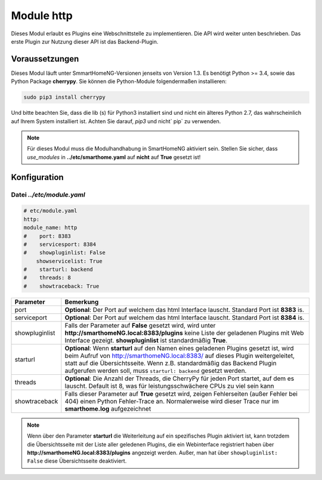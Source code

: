 ###########
Module http
###########

Dieses Modul erlaubt es Plugins eine Webschnittstelle zu implementieren. Die API wird weiter 
unten beschrieben. Das erste Plugin zur Nutzung dieser API ist das Backend-Plugin.


Voraussetzungen
===============

Dieses Modul läuft unter SmmartHomeNG-Versionen jenseits von Version 1.3. Es benötigt 
Python >= 3.4, sowie das Python Package  **cherrypy**. Sie können die Python-Module folgendermaßen 
installieren:

.. code-block:: python

   sudo pip3 install cherrypy

Und bitte beachten Sie, dass die lib (s) für Python3 installiert sind und nicht ein älteres Python 2.7, 
das wahrscheinlich auf Ihrem System installiert ist. Achten Sie darauf, `pip3` und nicht` pip` zu verwenden.

.. note::

   Für dieses Modul muss die Modulhandhabung in SmartHomeNG aktiviert sein. Stellen Sie sicher, 
   dass `use_modules` in **../etc/smarthome.yaml** auf **nicht** auf **True** gesetzt ist!
   

Konfiguration
=============

--------------------------
Datei *../etc/module.yaml*
--------------------------

.. code-block:: yaml

   # etc/module.yaml
   http:
   module_name: http
   #    port: 8383
   #    servicesport: 8384
   #    showpluginlist: False
       showservicelist: True
   #    starturl: backend
   #    threads: 8
   #    showtraceback: True


+----------------+------------------------------------------------------------------------------------------------------+
| **Parameter**  | **Bemerkung**                                                                                        |
+----------------+------------------------------------------------------------------------------------------------------+
| port           | **Optional**: Der Port auf welchem das html Interface lauscht. Standard Port ist **8383** is.        |
+----------------+------------------------------------------------------------------------------------------------------+
| serviceport    | **Optional**: Der Port auf welchem das html Interface lauscht. Standard Port ist **8384** is.        |
+----------------+------------------------------------------------------------------------------------------------------+
| showpluginlist | Falls der Parameter auf **False** gesetzt wird, wird unter **http://smarthomeNG.local:8383/plugins** |
|                | keine Liste der geladenen Plugins mit Web Interface gezeigt. **showpluginlist** ist standardmäßig    |
|                | **True**.                                                                                            |
+----------------+------------------------------------------------------------------------------------------------------+
| starturl       | **Optional**: Wenn **starturl** auf den Namen eines geladenen Plugins gesetzt ist, wird beim Aufruf  |
|                | von http://smarthomeNG.local:8383/ auf dieses Plugin weitergeleitet, statt auf die Übersichtsseite.  |
|                | Wenn z.B. standardmäßig das Backend Plugin aufgerufen werden soll, muss ``starturl: backend``        |
|                | gesetzt werden.                                                                                      |
+----------------+------------------------------------------------------------------------------------------------------+
| threads        | **Optional**: Die Anzahl der Threads, die CherryPy für jeden Port startet, auf dem es lauscht.       |
|                | Default ist 8, was für leistungsschwächere CPUs zu viel sein kann                                    |
+----------------+------------------------------------------------------------------------------------------------------+
| showtraceback  | Falls dieser Parameter auf  **True** gesetzt wird, zeigen Fehlerseiten (außer Fehler bei 404) einen  | 
|                | Python Fehler-Trace an. Normalerweise wird dieser Trace nur im **smarthome.log** aufgezeichnet       |
+----------------+------------------------------------------------------------------------------------------------------+


.. note::

   Wenn über den Parameter **starturl** die Weiterleitung auf ein spezifisches Plugin aktiviert ist,
   kann trotzdem die Übersichtsseite mit der Liste aller geledenen Plugins, die ein Webinterface registriert
   haben über **http://smarthomeNG.local:8383/plugins** angezeigt werden. Außer, man hat über
   ``showpluginlist: False`` diese Übersichtsseite deaktiviert.
   


